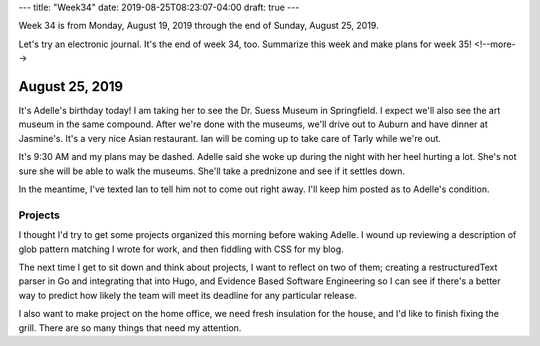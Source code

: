 ---
title: "Week34"
date: 2019-08-25T08:23:07-04:00
draft: true
---

Week 34 is from Monday, August 19, 2019 through the end of Sunday, August 25, 2019.

Let's try an electronic journal. It's the end of week 34, too. Summarize this week and make plans for week 35!
<!--more-->

###############
August 25, 2019
###############

It's Adelle's birthday today! I am taking her to see the Dr. Suess Museum in Springfield. I expect we'll also see the art museum in the same compound. After we're done with the museums, we'll drive out to Auburn and have dinner at Jasmine's. It's a very nice Asian restaurant. Ian will be coming up to take care of Tarly while we're out.

It's 9:30 AM and my plans may be dashed. Adelle said she woke up during the night with her heel hurting a lot. She's not sure she will be able to walk the museums. She'll take a prednizone and see if it settles down.

In the meantime, I've texted Ian to tell him not to come out right away. I'll keep him posted as to Adelle's condition.

********
Projects
********

I thought I'd try to get some projects organized this morning before waking Adelle. I wound up reviewing a description of glob pattern matching I wrote for work, and then fiddling with CSS for my blog.

The next time I get to sit down and think about projects, I want to reflect on two of them; creating a restructuredText parser in Go and integrating that into Hugo, and Evidence Based Software Engineering so I can see if there's a better way to predict how likely the team will meet its deadline for any particular release.

I also want to make project on the home office, we need fresh insulation for the house, and I'd like to finish fixing the grill. There are so many things that need my attention.
